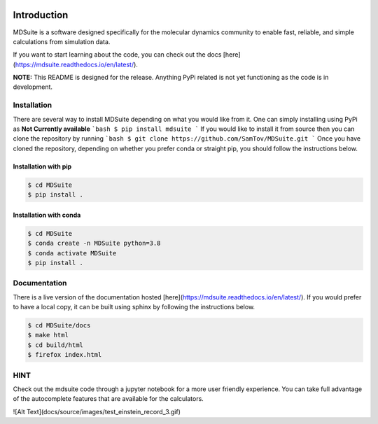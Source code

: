 |madewithpython|

Introduction
------------

MDSuite is a software designed specifically for the molecular dynamics community to enable fast, reliable, and simple 
calculations from simulation data. 

If you want to start learning about the code, you can check out the docs [here](https://mdsuite.readthedocs.io/en/latest/).

**NOTE:** This README is designed for the release. Anything PyPi related is not yet functioning as the code is in
development.

Installation
============

There are several way to install MDSuite depending on what you would like from it. One can simply installing using 
PyPi as **Not Currently available**
```bash
$ pip install mdsuite
```
If you would like to install it from source then you can clone the repository by running
```bash
$ git clone https://github.com/SamTov/MDSuite.git
```
Once you have cloned the repository, depending on whether you prefer conda or straight pip, you should follow the 
instructions below.

Installation with pip
*********************

.. code-block:: bash

    $ cd MDSuite
    $ pip install .


Installation with conda
***********************

.. code-block:: bash

    $ cd MDSuite
    $ conda create -n MDSuite python=3.8
    $ conda activate MDSuite
    $ pip install .

Documentation
=============

There is a live version of the documentation hosted [here](https://mdsuite.readthedocs.io/en/latest/).
If you would prefer to have a local copy, it can be built using sphinx by following the instructions below.

.. code-block:: bash

   $ cd MDSuite/docs
   $ make html
   $ cd build/html
   $ firefox index.html

HINT
====

Check out the mdsuite code through a jupyter notebook for a more user friendly experience. You can take full advantage 
of the autocomplete features that are available for the calculators.

![Alt Text](docs/source/images/test_einstein_record_3.gif)

.. badges

.. |madewithpython| image:: https://img.shields.io/badge/Made%20With-Python-blue.svg
    :alt: Made with Python
